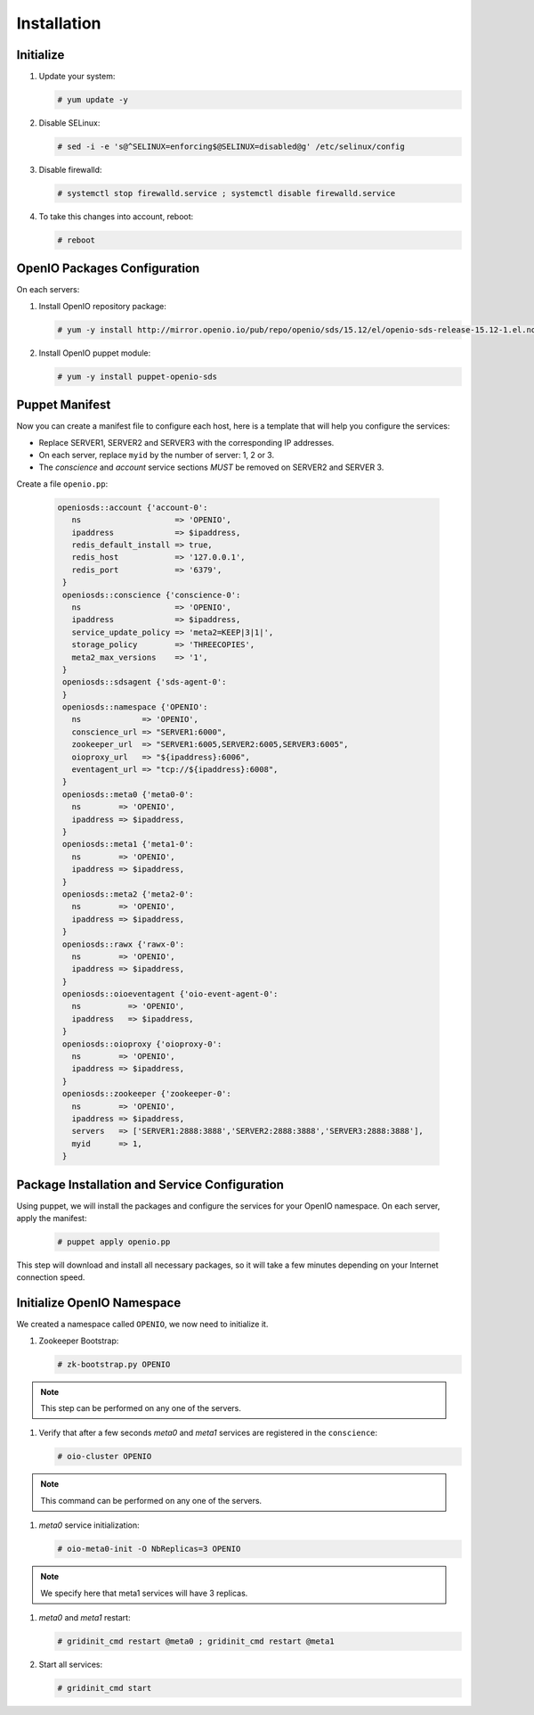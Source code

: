 ============
Installation
============

Initialize
~~~~~~~~~~

#. Update your system:

   .. code-block:: console

      # yum update -y

#. Disable SELinux:

   .. code-block:: console

      # sed -i -e 's@^SELINUX=enforcing$@SELINUX=disabled@g' /etc/selinux/config

#. Disable firewalld:

   .. code-block:: console

      # systemctl stop firewalld.service ; systemctl disable firewalld.service

#. To take this changes into account, reboot:

   .. code-block:: console

      # reboot


OpenIO Packages Configuration
~~~~~~~~~~~~~~~~~~~~~~~~~~~~~

On each servers:

#. Install OpenIO repository package:

   .. code-block:: console

      # yum -y install http://mirror.openio.io/pub/repo/openio/sds/15.12/el/openio-sds-release-15.12-1.el.noarch.rpm


#. Install OpenIO puppet module:

   .. code-block:: console

      # yum -y install puppet-openio-sds


Puppet Manifest
~~~~~~~~~~~~~~~

Now you can create a manifest file to configure each host,
here is a template that will help you configure the services:

- Replace SERVER1, SERVER2 and SERVER3 with the corresponding IP addresses.
- On each server, replace ``myid`` by the number of server: 1, 2 or 3.
- The `conscience` and `account` service sections `MUST` be removed on SERVER2 and SERVER 3.

Create a file ``openio.pp``:

   .. code-block:: puppet

     openiosds::account {'account-0':
        ns                    => 'OPENIO',
        ipaddress             => $ipaddress,
        redis_default_install => true,
        redis_host            => '127.0.0.1',
        redis_port            => '6379',
      }
      openiosds::conscience {'conscience-0':
        ns                    => 'OPENIO',
        ipaddress             => $ipaddress,
        service_update_policy => 'meta2=KEEP|3|1|',
        storage_policy        => 'THREECOPIES',
        meta2_max_versions    => '1',
      }
      openiosds::sdsagent {'sds-agent-0':
      }
      openiosds::namespace {'OPENIO':
        ns             => 'OPENIO',
        conscience_url => "SERVER1:6000",
        zookeeper_url  => "SERVER1:6005,SERVER2:6005,SERVER3:6005",
        oioproxy_url   => "${ipaddress}:6006",
        eventagent_url => "tcp://${ipaddress}:6008",
      }
      openiosds::meta0 {'meta0-0':
        ns        => 'OPENIO',
        ipaddress => $ipaddress,
      }
      openiosds::meta1 {'meta1-0':
        ns        => 'OPENIO',
        ipaddress => $ipaddress,
      }
      openiosds::meta2 {'meta2-0':
        ns        => 'OPENIO',
        ipaddress => $ipaddress,
      }
      openiosds::rawx {'rawx-0':
        ns        => 'OPENIO',
        ipaddress => $ipaddress,
      }
      openiosds::oioeventagent {'oio-event-agent-0':
        ns          => 'OPENIO',
        ipaddress   => $ipaddress,
      }
      openiosds::oioproxy {'oioproxy-0':
        ns        => 'OPENIO',
        ipaddress => $ipaddress,
      }
      openiosds::zookeeper {'zookeeper-0':
        ns        => 'OPENIO',
        ipaddress => $ipaddress,
        servers   => ['SERVER1:2888:3888','SERVER2:2888:3888','SERVER3:2888:3888'],
        myid      => 1,
      }


Package Installation and Service Configuration
~~~~~~~~~~~~~~~~~~~~~~~~~~~~~~~~~~~~~~~~~~~~~~

Using puppet, we will install the packages and configure the services for your OpenIO namespace.
On each server, apply the manifest:

   .. code-block:: console

      # puppet apply openio.pp

This step will download and install all necessary packages, so it will take
a few minutes depending on your Internet connection speed.


Initialize OpenIO Namespace
~~~~~~~~~~~~~~~~~~~~~~~~~~~

We created a namespace called ``OPENIO``, we now need to initialize it.


#. Zookeeper Bootstrap:

   .. code-block:: console

      # zk-bootstrap.py OPENIO

.. note::

   This step can be performed on any one of the servers.

#. Verify that after a few seconds `meta0` and `meta1` services are registered in the ``conscience``:

   .. code-block:: console

      # oio-cluster OPENIO

.. TODO ADD oio-cluster output

.. note::

   This command can be performed on any one of the servers.


#. `meta0` service initialization:

   .. code-block:: console

      # oio-meta0-init -O NbReplicas=3 OPENIO

.. note::

   We specify here that meta1 services will have 3 replicas.


#. `meta0` and `meta1` restart:

   .. code-block:: console

      # gridinit_cmd restart @meta0 ; gridinit_cmd restart @meta1

#. Start all services:

   .. code-block:: console

      # gridinit_cmd start

.. TODO ADD output to verify install

.. TODO ADD test installation section
